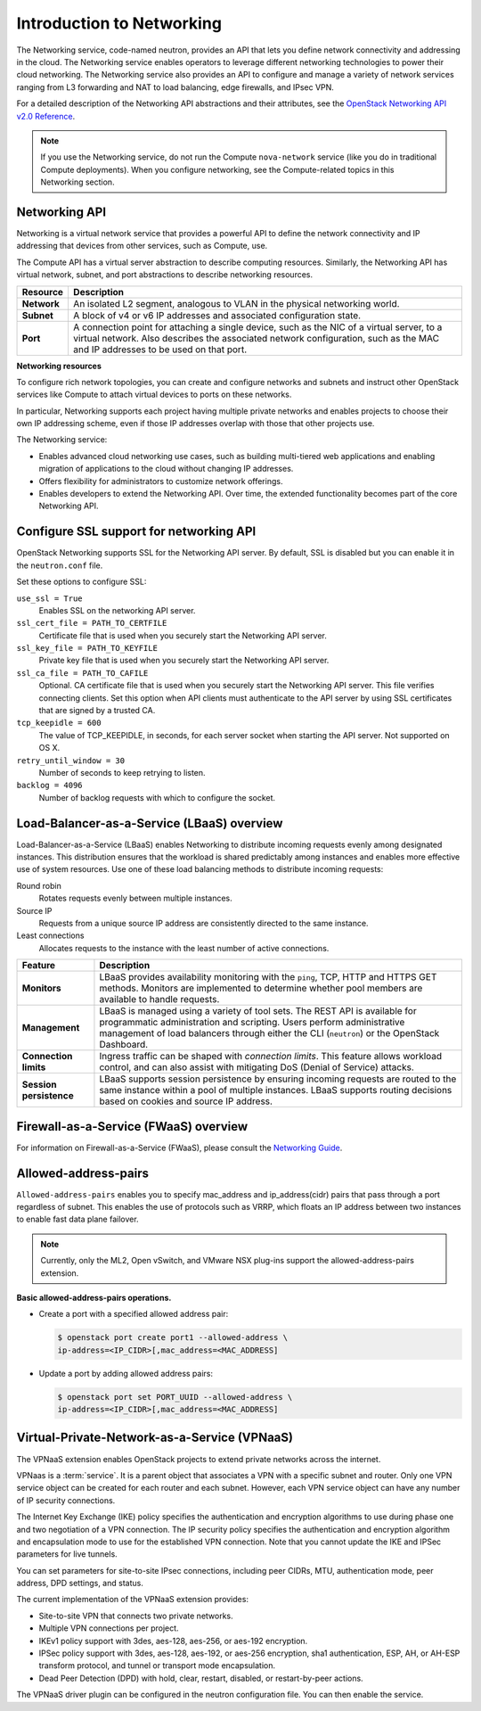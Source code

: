 ==========================
Introduction to Networking
==========================

The Networking service, code-named neutron, provides an API that lets
you define network connectivity and addressing in the cloud. The
Networking service enables operators to leverage different networking
technologies to power their cloud networking. The Networking service
also provides an API to configure and manage a variety of network
services ranging from L3 forwarding and NAT to load balancing, edge
firewalls, and IPsec VPN.

For a detailed description of the Networking API abstractions and their
attributes, see the `OpenStack Networking API v2.0
Reference <https://developer.openstack.org/api-ref/networking/v2/>`__.

.. note::

   If you use the Networking service, do not run the Compute
   ``nova-network`` service (like you do in traditional Compute deployments).
   When you configure networking, see the Compute-related topics in this
   Networking section.

Networking API
~~~~~~~~~~~~~~

Networking is a virtual network service that provides a powerful API to
define the network connectivity and IP addressing that devices from
other services, such as Compute, use.

The Compute API has a virtual server abstraction to describe computing
resources. Similarly, the Networking API has virtual network, subnet,
and port abstractions to describe networking resources.

+---------------+-------------------------------------------------------------+
| Resource      | Description                                                 |
+===============+=============================================================+
| **Network**   | An isolated L2 segment, analogous to VLAN in the physical   |
|               | networking world.                                           |
+---------------+-------------------------------------------------------------+
| **Subnet**    | A block of v4 or v6 IP addresses and associated             |
|               | configuration state.                                        |
+---------------+-------------------------------------------------------------+
| **Port**      | A connection point for attaching a single device, such as   |
|               | the NIC of a virtual server, to a virtual network. Also     |
|               | describes the associated network configuration, such as     |
|               | the MAC and IP addresses to be used on that port.           |
+---------------+-------------------------------------------------------------+

**Networking resources**

To configure rich network topologies, you can create and configure
networks and subnets and instruct other OpenStack services like Compute
to attach virtual devices to ports on these networks.

In particular, Networking supports each project having multiple private
networks and enables projects to choose their own IP addressing scheme,
even if those IP addresses overlap with those that other projects use.

The Networking service:

-  Enables advanced cloud networking use cases, such as building
   multi-tiered web applications and enabling migration of applications
   to the cloud without changing IP addresses.

-  Offers flexibility for administrators to customize network
   offerings.

-  Enables developers to extend the Networking API. Over time, the
   extended functionality becomes part of the core Networking API.

Configure SSL support for networking API
~~~~~~~~~~~~~~~~~~~~~~~~~~~~~~~~~~~~~~~~

OpenStack Networking supports SSL for the Networking API server. By
default, SSL is disabled but you can enable it in the ``neutron.conf``
file.

Set these options to configure SSL:

``use_ssl = True``
    Enables SSL on the networking API server.

``ssl_cert_file = PATH_TO_CERTFILE``
    Certificate file that is used when you securely start the Networking
    API server.

``ssl_key_file = PATH_TO_KEYFILE``
    Private key file that is used when you securely start the Networking
    API server.

``ssl_ca_file = PATH_TO_CAFILE``
    Optional. CA certificate file that is used when you securely start
    the Networking API server. This file verifies connecting clients.
    Set this option when API clients must authenticate to the API server
    by using SSL certificates that are signed by a trusted CA.

``tcp_keepidle = 600``
    The value of TCP\_KEEPIDLE, in seconds, for each server socket when
    starting the API server. Not supported on OS X.

``retry_until_window = 30``
    Number of seconds to keep retrying to listen.

``backlog = 4096``
    Number of backlog requests with which to configure the socket.

Load-Balancer-as-a-Service (LBaaS) overview
~~~~~~~~~~~~~~~~~~~~~~~~~~~~~~~~~~~~~~~~~~~

Load-Balancer-as-a-Service (LBaaS) enables Networking to distribute
incoming requests evenly among designated instances. This distribution
ensures that the workload is shared predictably among instances and
enables more effective use of system resources. Use one of these load
balancing methods to distribute incoming requests:

Round robin
    Rotates requests evenly between multiple instances.

Source IP
    Requests from a unique source IP address are consistently directed
    to the same instance.

Least connections
    Allocates requests to the instance with the least number of active
    connections.

+-------------------------+---------------------------------------------------+
| Feature                 | Description                                       |
+=========================+===================================================+
| **Monitors**            | LBaaS provides availability monitoring with the   |
|                         | ``ping``, TCP, HTTP and HTTPS GET methods.        |
|                         | Monitors are implemented to determine whether     |
|                         | pool members are available to handle requests.    |
+-------------------------+---------------------------------------------------+
| **Management**          | LBaaS is managed using a variety of tool sets.    |
|                         | The REST API is available for programmatic        |
|                         | administration and scripting. Users perform       |
|                         | administrative management of load balancers       |
|                         | through either the CLI (``neutron``) or the       |
|                         | OpenStack Dashboard.                              |
+-------------------------+---------------------------------------------------+
| **Connection limits**   | Ingress traffic can be shaped with *connection    |
|                         | limits*. This feature allows workload control,    |
|                         | and can also assist with mitigating DoS (Denial   |
|                         | of Service) attacks.                              |
+-------------------------+---------------------------------------------------+
| **Session persistence** | LBaaS supports session persistence by ensuring    |
|                         | incoming requests are routed to the same instance |
|                         | within a pool of multiple instances. LBaaS        |
|                         | supports routing decisions based on cookies and   |
|                         | source IP address.                                |
+-------------------------+---------------------------------------------------+


Firewall-as-a-Service (FWaaS) overview
~~~~~~~~~~~~~~~~~~~~~~~~~~~~~~~~~~~~~~

For information on Firewall-as-a-Service (FWaaS), please consult the `Networking Guide <https://docs.openstack.org/ocata/networking-guide/fwaas.html>`__.

Allowed-address-pairs
~~~~~~~~~~~~~~~~~~~~~

``Allowed-address-pairs`` enables you to specify
mac_address and ip_address(cidr) pairs that pass through a port regardless
of subnet. This enables the use of protocols such as VRRP, which floats
an IP address between two instances to enable fast data plane failover.

.. note::

   Currently, only the ML2, Open vSwitch, and VMware NSX plug-ins
   support the allowed-address-pairs extension.

**Basic allowed-address-pairs operations.**

- Create a port with a specified allowed address pair:

  .. code-block:: console

     $ openstack port create port1 --allowed-address \
     ip-address=<IP_CIDR>[,mac_address=<MAC_ADDRESS]

- Update a port by adding allowed address pairs:

  .. code-block:: console

     $ openstack port set PORT_UUID --allowed-address \
     ip-address=<IP_CIDR>[,mac_address=<MAC_ADDRESS]



Virtual-Private-Network-as-a-Service (VPNaaS)
~~~~~~~~~~~~~~~~~~~~~~~~~~~~~~~~~~~~~~~~~~~~~

The VPNaaS extension enables OpenStack projects to extend private networks
across the internet.

VPNaas is a :term:`service`. It is a parent object that associates a VPN
with a specific subnet and router. Only one VPN service object can be
created for each router and each subnet. However, each VPN service object
can have any number of IP security connections.

The Internet Key Exchange (IKE) policy specifies the authentication and
encryption algorithms to use during phase one and two negotiation of a VPN
connection. The IP security policy specifies the authentication and encryption
algorithm and encapsulation mode to use for the established VPN connection.
Note that you cannot update the IKE and IPSec parameters for live tunnels.

You can set parameters for site-to-site IPsec connections, including peer
CIDRs, MTU, authentication mode, peer address, DPD settings, and status.

The current implementation of the VPNaaS extension provides:

- Site-to-site VPN that connects two private networks.

- Multiple VPN connections per project.

- IKEv1 policy support with 3des, aes-128, aes-256, or aes-192 encryption.

- IPSec policy support with 3des, aes-128, aes-192, or aes-256 encryption,
  sha1 authentication, ESP, AH, or AH-ESP transform protocol, and tunnel or
  transport mode encapsulation.

- Dead Peer Detection (DPD) with hold, clear, restart, disabled, or
  restart-by-peer actions.

The VPNaaS driver plugin can be configured in the neutron configuration file.
You can then enable the service.
